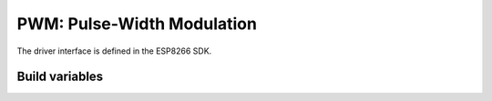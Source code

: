 PWM: Pulse-Width Modulation
===========================

The driver interface is defined in the ESP8266 SDK.

Build variables
---------------

.. envvar:: ENABLE_CUSTOM_PWM

   undefined
      use the Espressif PWM driver

   1 (default)
      Use the *New PWM* driver, a drop-in replacement for the version provided in the Espressif SDK.

